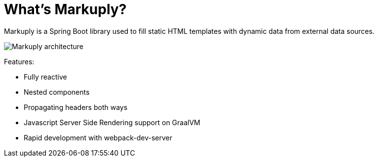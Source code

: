 = What's Markuply?
:description: Markuply documentation
:sectanchors:
:page-pagination:

Markuply is a Spring Boot library used to fill static HTML templates with dynamic data from external data sources.

image::architecture.svg[Markuply architecture]

Features:

* Fully reactive
* Nested components
* Propagating headers both ways
* Javascript Server Side Rendering support on GraalVM
* Rapid development with webpack-dev-server


